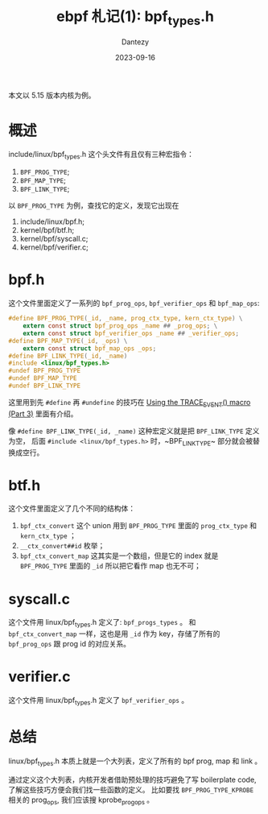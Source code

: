 #+HUGO_BASE_DIR: ../
#+HUGO_SECTION: zh/posts
#+hugo_auto_set_lastmod: t
#+hugo_tags: ebpf kernel
#+hugo_categories: code
#+hugo_draft: false
#+description: ebpf 札记第一篇。讲讲 linux/bpf_types.h 这个文件。
#+author: Dantezy
#+date: 2023-09-16
#+TITLE: ebpf 札记(1): bpf_types.h

本文以 5.15 版本内核为例。
* 概述
include/linux/bpf_types.h 这个头文件有且仅有三种宏指令：

1. ~BPF_PROG_TYPE~;
2. ~BPF_MAP_TYPE~;
3. ~BPF_LINK_TYPE~;

以 ~BPF_PROG_TYPE~ 为例，查找它的定义，发现它出现在

1. include/linux/bpf.h;
2. kernel/bpf/btf.h;
3. kernel/bpf/syscall.c;
4. kernel/bpf/verifier.c;
* bpf.h
这个文件里面定义了一系列的 ~bpf_prog_ops~, ~bpf_verifier_ops~ 和 ~bpf_map_ops~:
#+BEGIN_SRC c
#define BPF_PROG_TYPE(_id, _name, prog_ctx_type, kern_ctx_type) \
	extern const struct bpf_prog_ops _name ## _prog_ops; \
	extern const struct bpf_verifier_ops _name ## _verifier_ops;
#define BPF_MAP_TYPE(_id, _ops) \
	extern const struct bpf_map_ops _ops;
#define BPF_LINK_TYPE(_id, _name)
#include <linux/bpf_types.h>
#undef BPF_PROG_TYPE
#undef BPF_MAP_TYPE
#undef BPF_LINK_TYPE
#+END_SRC

这里用到先 ~#define~ 再 ~#undefine~ 的技巧在 [[https://lwn.net/Articles/383362/][Using the TRACE_EVENT() macro (Part 3)]] 里面有介绍。

像 ~#define BPF_LINK_TYPE(_id, _name)~ 这种宏定义就是把 ~BPF_LINK_TYPE~ 定义为空，
后面 ~#include <linux/bpf_types.h>~ 时，~BPF_LINK_TYPE~ 部分就会被替换成空行。
* btf.h
这个文件里面定义了几个不同的结构体：
1. ~bpf_ctx_convert~ 这个 union 用到 ~BPF_PROG_TYPE~ 里面的 ~prog_ctx_type~ 和 ~kern_ctx_type~ ；
2. ~__ctx_convert##id~ 枚举；
3. ~bpf_ctx_convert_map~ 这其实是一个数组，但是它的 index 就是 ~BPF_PROG_TYPE~ 里面的 ~_id~ 所以把它看作 map 也无不可；
* syscall.c
这个文件用 linux/bpf_types.h 定义了: ~bpf_progs_types~ 。
和 ~bpf_ctx_convert_map~ 一样，这也是用 ~_id~ 作为 key，存储了所有的 ~bpf_prog_ops~ 跟 prog id 的对应关系。
* verifier.c
这个文件用 linux/bpf_types.h 定义了 ~bpf_verifier_ops~ 。
* 总结
linux/bpf_types.h 本质上就是一个大列表，定义了所有的 bpf prog, map 和 link 。

通过定义这个大列表，内核开发者借助预处理的技巧避免了写 boilerplate code, 了解这些技巧方便会我们找一些函数的定义。
比如要找 ~BPF_PROG_TYPE_KPROBE~ 相关的 prog_ops, 我们应该搜 kprobe_prog_ops 。
   



